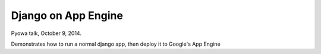 Django on App Engine
====================

Pyowa talk, October 9, 2014.

Demonstrates how to run a normal django app, then deploy it to
Google's App Engine
